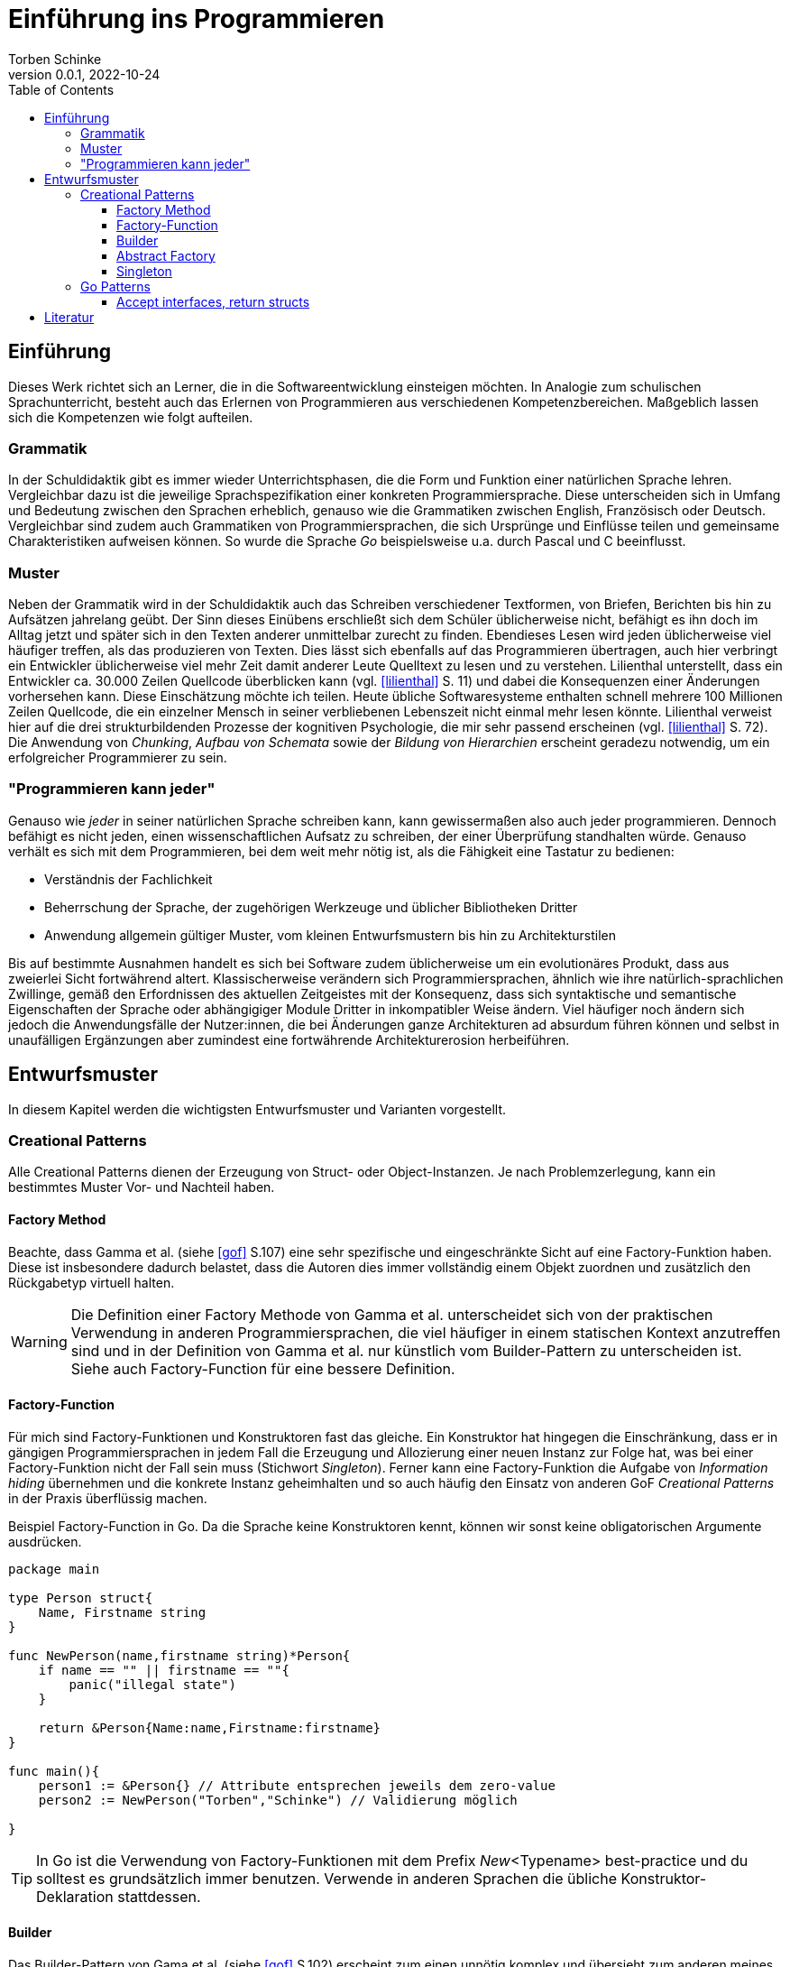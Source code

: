 = Einführung ins Programmieren
Torben Schinke
v0.0.1, 2022-10-24
:doctype: book
:toc: 
:toclevels: 4 

== Einführung

Dieses Werk richtet sich an Lerner, die in die Softwareentwicklung einsteigen möchten.
In Analogie zum schulischen Sprachunterricht, besteht auch das Erlernen von Programmieren aus verschiedenen Kompetenzbereichen.
Maßgeblich lassen sich die Kompetenzen wie folgt aufteilen.

=== Grammatik

In der Schuldidaktik gibt es immer wieder Unterrichtsphasen, die die Form und Funktion einer natürlichen Sprache lehren.
Vergleichbar dazu ist die jeweilige Sprachspezifikation einer konkreten Programmiersprache.
Diese unterscheiden sich in Umfang und Bedeutung zwischen den Sprachen erheblich, genauso wie die Grammatiken zwischen English, Französisch oder Deutsch.
Vergleichbar sind zudem auch Grammatiken von Programmiersprachen, die sich Ursprünge und Einflüsse teilen und gemeinsame Charakteristiken aufweisen können.
So wurde die Sprache _Go_ beispielsweise u.a. durch Pascal und C beeinflusst.

=== Muster

Neben der Grammatik wird in der Schuldidaktik auch das Schreiben verschiedener Textformen, von Briefen, Berichten bis hin zu Aufsätzen jahrelang geübt.
Der Sinn dieses Einübens erschließt sich dem Schüler üblicherweise nicht, befähigt es ihn doch im Alltag jetzt und später sich in den Texten anderer unmittelbar zurecht zu finden.
Ebendieses Lesen wird jeden üblicherweise viel häufiger treffen, als das produzieren von Texten.
Dies lässt sich ebenfalls auf das Programmieren übertragen, auch hier verbringt ein Entwickler üblicherweise viel mehr Zeit damit anderer Leute Quelltext zu lesen und zu verstehen.
Lilienthal unterstellt, dass ein Entwickler ca. 30.000 Zeilen Quellcode überblicken kann (vgl. <<lilienthal>> S. 11) und dabei die Konsequenzen einer Änderungen vorhersehen kann.
Diese Einschätzung möchte ich teilen.
Heute übliche Softwaresysteme enthalten schnell mehrere 100 Millionen Zeilen Quellcode, die ein einzelner Mensch in seiner verbliebenen Lebenszeit nicht einmal mehr lesen könnte.
Lilienthal verweist hier auf die drei strukturbildenden Prozesse der kognitiven Psychologie, die mir sehr passend erscheinen (vgl. <<lilienthal>> S. 72).
Die Anwendung von _Chunking_, _Aufbau von Schemata_ sowie der _Bildung von Hierarchien_ erscheint geradezu notwendig, um ein erfolgreicher Programmierer zu sein.

=== "Programmieren kann jeder"

Genauso wie _jeder_ in seiner natürlichen Sprache schreiben kann, kann gewissermaßen also auch jeder programmieren.
Dennoch befähigt es nicht jeden, einen wissenschaftlichen Aufsatz zu schreiben, der einer Überprüfung standhalten würde.
Genauso verhält es sich mit dem Programmieren, bei dem weit mehr nötig ist, als die Fähigkeit eine Tastatur zu bedienen:

* Verständnis der Fachlichkeit
* Beherrschung der Sprache, der zugehörigen Werkzeuge und üblicher Bibliotheken Dritter
* Anwendung allgemein gültiger Muster, vom kleinen Entwurfsmustern bis hin zu Architekturstilen

Bis auf bestimmte Ausnahmen handelt es sich bei Software zudem üblicherweise um ein evolutionäres Produkt, dass aus zweierlei Sicht fortwährend altert.
Klassischerweise verändern sich Programmiersprachen, ähnlich wie ihre natürlich-sprachlichen Zwillinge, gemäß den Erfordnissen des aktuellen Zeitgeistes mit der Konsequenz, dass sich syntaktische und semantische Eigenschaften der Sprache oder abhängigiger Module Dritter in inkompatibler Weise ändern.
Viel häufiger noch ändern sich jedoch die Anwendungsfälle der Nutzer:innen, die bei Änderungen ganze Architekturen ad absurdum führen können und selbst in unaufälligen Ergänzungen aber zumindest eine fortwährende Architekturerosion herbeiführen.


== Entwurfsmuster

In diesem Kapitel werden die wichtigsten Entwurfsmuster und Varianten vorgestellt.

=== Creational Patterns

Alle Creational Patterns dienen der Erzeugung von Struct- oder Object-Instanzen.
Je nach Problemzerlegung, kann ein bestimmtes Muster Vor- und Nachteil haben.

==== Factory Method

Beachte, dass Gamma et al. (siehe <<gof>> S.107) eine sehr spezifische und eingeschränkte Sicht auf eine Factory-Funktion haben. 
Diese ist insbesondere dadurch belastet, dass die Autoren dies immer vollständig einem Objekt zuordnen und zusätzlich den Rückgabetyp virtuell halten.

WARNING: Die Definition einer Factory Methode von Gamma et al. unterscheidet sich von der praktischen Verwendung in anderen Programmiersprachen, die viel häufiger in einem statischen Kontext anzutreffen sind und in der Definition von Gamma et al. nur künstlich vom Builder-Pattern zu unterscheiden ist.
Siehe auch Factory-Function für eine bessere Definition.



==== Factory-Function

Für mich sind Factory-Funktionen und Konstruktoren fast das gleiche.
Ein Konstruktor hat hingegen die Einschränkung, dass er in gängigen Programmiersprachen in jedem Fall die Erzeugung und Allozierung einer neuen Instanz zur Folge hat, was bei einer Factory-Funktion nicht der Fall sein muss (Stichwort _Singleton_).
Ferner kann eine Factory-Funktion die Aufgabe von _Information hiding_ übernehmen und die konkrete Instanz geheimhalten und so auch häufig den Einsatz von anderen GoF _Creational Patterns_ in der Praxis überflüssig machen.


.Beispiel Factory-Function in Go. Da die Sprache keine Konstruktoren kennt, können wir sonst keine obligatorischen Argumente ausdrücken.
[source,go]
----
package main

type Person struct{
    Name, Firstname string
}

func NewPerson(name,firstname string)*Person{
    if name == "" || firstname == ""{
        panic("illegal state")
    }

    return &Person{Name:name,Firstname:firstname}
}

func main(){
    person1 := &Person{} // Attribute entsprechen jeweils dem zero-value
    person2 := NewPerson("Torben","Schinke") // Validierung möglich
    
}
----

TIP: In Go ist die Verwendung von Factory-Funktionen mit dem Prefix _New_<Typename> best-practice und du solltest es grundsätzlich immer benutzen.
Verwende in anderen Sprachen die übliche Konstruktor-Deklaration stattdessen.


==== Builder

Das Builder-Pattern von Gama et al. (siehe <<gof>> S.102) erscheint zum einen unnötig komplex und übersieht zum anderen meines Erachtens die eigentlichen Mehrwerte und die abgrenzenden Vorteile von den Definitionen der _Abstract Factory_ und der _Factory Method_.
Daher möchte ich auf das _MazeGame_-Beispiel hier nicht besonders eingehen, stattdessen mein Verständnis des Builder-Patterns darlegen.

Ein Builder trennt die Erzeugung einer Instanz von der Instanz selbst, insbesondere um die folgenden Aspekte zu verbessern:

* Ausdruck von optionalen Parametern
* Validierung komplexer Parameterisierungen
* Bereistellen einer typsicheren Builder-DSL
* es kann - muss aber nicht - ein Interface-Typ zurückgegeben werden, um zwischen verschiedenen Implementierungen wechseln zu können


TIP: Ein klassisches Beispiel für das Builder-Pattern ist der link:https://pkg.go.dev/strings#Builder[string.Builder].
Verwende das Pattern, wenn dein Konstruktor zu komplex wird.


==== Abstract Factory

Die Idee hierbei ist, dass die Erzeugung von Komponenten vollständig durch eine Factory-Klasse übernommen wird und weder die konkreten Konstruktoren noch Typen bekannt sind.
Gamma et al. (siehe <<gof>> S.87) führen hierfür das Beispiel einer WidgetFactory für verschiedene Look-and-feels an.
Das hier vorgestellte Beispiel zeigt sehr schön, wie die zugehörige Degeneration und Verklausulierung des entsprechenden Quellcodes aussehen würde.
Ein entsprechender UI-Code müsste fortwährend eine WidgetFactory übergeben bekommen, um seinen Widget-Tree zu erzeugen.
Hier haben sich stattdessen zwei alternative Muster in der Praxis bewährt:

* Context-Injection: Ein Beispiel hierfür ist die Verwendung eines Context-Objektes, dass mit den Style-Informationen verknüft ist, sehr populär im klassischen Android-Widget System, siehe z.B. link:https://developer.android.com/reference/android/widget/TextView#TextView(android.content.Context)[TextView].
* Value-Modelle oder DSL (domain specific languages): Beispiele hierfür sind die deklarativen Ansätze von link:https://developer.apple.com/xcode/swiftui/[SwiftUI] oder link:https://developer.android.com/jetpack/compose[Jetpack Compose].
Alle konkreten Rendering-Klassen sind hierbei vollständig entkoppelt, wodurch die Wartbarkeit erheblich steigt und das Rendering-System dahinter ganz andere Optimierung ermöglicht.

WARNING: Anti-Pattern. In Praxis ist mir das Muster bisher nur negativ aufgefallen.
Andere Lösungen waren immer besser, verwende das Pattern besser nicht - egal in welcher Sprache.


==== Singleton

Ein Singleton stellt sicher, dass es prozessweit nur eine Instanz geben kann, die alle benutzen müssen.
Warum dieses Muster als empfehlenswert von Gamma et al. vorgestellt wird, ist für mich nicht nachvollziehbar, da die Nachteile extrem gravierend sind:

* Ein Singleton stellt nichts anderes dar, als strukturierte globale Variablen.
* Globale Variablen lassen sich nur schwer testen und überhaupt nicht in parallelisierten Tests.
* Die Verwendung eines Singletons ist meist der Grundstein für später kaum auflösbare technischer Schulden. 
* Die Kopplung an Singletons ist nur schwer zu sehen, da die Abhängigkeit idR. nicht injiziert wird.
* Einbindung in fremde Lifecycles ist gefährlich und verursacht häufig Resource-Leaks oder ungültige Zustände. Stelle dir mehrere Fragments vor, die den link:https://basaransuleyman.medium.com/android-activity-lifecycle-and-fragment-lifecycle-states-and-method-descriptions-136efc3c2ff3[Android Fragment Lifecycle] durchlaufen und versuchen ihren Zustand über ein Singleton abzugleichen.

Heutige Systeme verwenden dieses Pattern kaum mehr:

* OpenGL bindet seinen Context implizit an Thread-Local Variablen. 
Vulkan gibt dies zugunsten von Handles auf.
* Go bietet gar keine ThreadLocals. Stattdessen wird ein link:https://pkg.go.dev/context[Context-Type] weitergereicht.

Hier wird das Singleton-Pattern sinnvoll genutzt:

* In Go und Java werden z.T. Heap-Allocations von geboxten Integers oder Floats vermieden.
* Die Nachteile des Singletons werden allerdings durch den Value-Charakter vermieden.

WARNING: Anti-Pattern. Die Verwendung des Singleton-Musters ist eigentlich immer ein Fehler.
Wenn du es verwendest, dann nur für immutable (Value-)Types.

=== Go Patterns

Bestimmte Muster sind sehr typisch für die Sprache Go und eher selten in anderen Sprachen so zu finden.

==== Accept interfaces, return structs

Ein Interface in Go funktioniert anders als anderen Sprachen und wird eher als Beschreibung für ein Verhalten aufgefasst.
Das ist auch die Begründung, warum man in Go zwischen Datentypen (Struct mit Feldern) und Interfaces (nur Methoden) unterschiedet und Felder nicht Bestandteil von Interfaces sind.
In anderen Sprachen dient es häufig eher dazu einem abstrakten Vertrag jeglicher Art zu entsprechen.
In Go sollte ein Modul bzw. ein Stück Code immer seine eigenes Interfaces - also das Verhalten was es erwartet - definieren.
Die Vorteile davon sind erheblich:

* Die Interfaces werden kleiner, da ein Konsument nur das definiert, was er gerade benötigt. In Go bestehen die besten Interfaces aus nur einer Methode.
* häufig kann eine Kopplung auf einen _Shared Kernel_ mit gemeinsamen Interface-Deklarationen verzichtet werden. Dies verbessert die Wiederverwendbarkeit und reduziert die Kopplung zu nicht beteiligten anderen Interfaces und Datenmodellen.

Wenn man ein Struct zurückliefert, also einen nicht-virtuellen Typ, erleichtert und verbessert dies die Optimierungen, die ein Compiler vornehmen kann.
In der Java-Welt werden konkrete Typen häufig als Anti-Pattern wahrgenommen, in der Praxis macht die unreflektierte Implementierung gegen Interfaces allerdings häufig keinen Sinn, da hier nur ohne nachweislichen Nutzen Quelltext produziert wird, der die Lesbarkeit einschränkt (vgl. link:https://github.com/EnterpriseQualityCoding/FizzBuzzEnterpriseEdition[Java EE FizzBuzz]).
Eine gut gelebte Softwarearchitektur vermeidet ebenso die Degeneration mit konkreten Typen bei entsprechend hoher konkreter Aussagekraft.




.Beispiel von Accept interfaces, return structs am Beispiel einer Dependency Injection. So kann jeder Entwickler, der das Greet-Modul verwendet nach Belieben eigene Structs erstellen (z.B. Dog, Car, Company), die alle automatisch das Interface _Nameable_ erfüllen und mit dem Gretter kompatibel sind.
[source,go]
----
package main

type Person struct{
    Name, Firstname string
}

func (p Person)Name()string{
    return p.name
}

type Cat struct {
    Name string
}

func (p Cat)Name()string{
    return p.name
}

type Nameable interface{
    Name()string
}

type Greeter struct{
    nameable Nameable
}

func (g Greeter)Greet(){
    println("hello "+g.nameable.Name())
}

func NewGreeter(nameable Nameable)Greeter{
    return Greeter{nameable:nameable}
}


func main(){
    person := Person{Name:"Torben"}
    cat := Cat{Name:"Simba"}
    NewGreeter(person).Greet()
    NewGreeter(cat).Greet()
}
----


[bibliography]
== Literatur

* [[[lilienthal]]] Carola Lilienthal. Langlebige Softwarearchitekturen - Technische Schulden analysieren, begrenzen und abbauen. dpunkt.Verlag, 3. Auflage 2020.
* [[[gof]]] Erich Gamma, Richard Helm, Ralph Johnson & John Vlissides.
Design Patterns: Elements of Reusable Object-Oriented Software. Addison-Wesley. 1994.